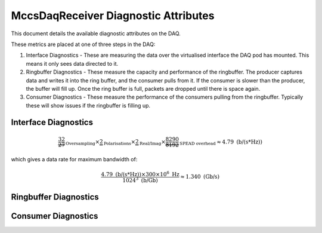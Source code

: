 MccsDaqReceiver Diagnostic Attributes
=====================================

This document details the available diagnostic attributes on the DAQ.

These metrics are placed at one of three steps in the DAQ:

1. Interface Diagnostics - These are measuring the data over the virtualised interface the DAQ pod has mounted. 
   This means it only sees data directed to it.
2. Ringbuffer Diagnostics - These measure the capacity and performance of the ringbuffer. 
   The producer captures data and writes it into the ring buffer, and the consumer pulls from it. 
   If the consumer is slower than the producer, the buffer will fill up. 
   Once the ring buffer is full, packets are dropped until there is space again.
3. Consumer Diagnostics - These measure the performance of the consumers pulling from the ringbuffer. 
   Typically these will show issues if the ringbuffer is filling up.


.. image:: diagnostics.png

Interface Diagnostics
---------------------

.. attribute:: dataRate

   **Type:** DevFloat

   **Unit:** Gb/s

   Data rate measured over the DAQ interface, independent of the DaqReceiver component.

   For the station beam, the expected data rate per Hz of bandwidth may be calculated as:

.. math::

   \underbrace{\frac{32}{27}}_{\text{Oversampling}}
   \times
   \underbrace{2}_{\text{Polarisations}}
   \times
   \underbrace{2}_{\text{Real/Imag}}
   \times
   \underbrace{\frac{8290}{8192}}_{\text{SPEAD overhead}}
   \approx 4.79 \ \text{(b/(s*Hz))}

which gives a data rate for maximum bandwidth of:

.. math::

   \frac{4.79\ \text{(b/(s*Hz))}
   \times
   300 \times 10^6\ \text{Hz}}
   {1024^3\ \text{(b/Gb)}}
   \approx 1.340\ \text{(Gb/s)}

.. attribute:: receiveRate

   **Type:** DevFloat

   **Unit:** packet/s

   Rate of packets received over the DAQ interface. This metric is independent of the DaqReceiver.

.. attribute:: dropRate

   **Type:** DevFloat

   **Unit:** packet/s 

   Rate at which packets are being dropped at the DAQ interface.
   Dropping may occur due to buffer overflows or network congestion.

Ringbuffer Diagnostics
----------------------

.. attribute:: RingbufferOccupancy

   **Type:** DevFloat

   **Unit:** % 

   Percentage of ringbuffer currently in use. When this approaches 100%, incoming packets are at risk of being dropped
   because the consumer is not processing data fast enough.

.. attribute:: LostPushes

   **Type:** DevLong 

   Total number of failed attempts to push data into the ringbuffer.
   This typically increases when the buffer is full or consumer lag is high.

Consumer Diagnostics
--------------------

.. attribute:: nofSaturations

   **Type:** DevLong 

   Number of saturation events recorded during the most recent integration by the station beam consumer.

.. attribute:: nofPackets

   **Type:** DevLong

    Total number of packets processed during the last integration by the data consumer.

    1. For the station beam consumer this is dependent on the integration time, the higher the integation time
       the more packets we expect per integration. (nof_station_samples * nof_channels / 2048)
    2. For the xGPU correlator data consumer, this at the moment should be 1835008/128 per TPM as each packet contains 128 samples, and nof samples is fixed to 1835008. 
       Note: there is some odd behaviour with this attribute at the beginning/end of a frequency sweep which is not yet understood.
    3. For the integrated channel data consumer (bandpasses), should be 32 packets per TPM sending data as each packet contains data for 8 antennas and 32 channels.


.. attribute:: nofSamples

   **Type:** DevLong

   Total number of data samples received in the last callback from the running consumer.

   For the xGPU correlator data consumer, this at the moment should be 1835008 as the correlator is fixed to this integration period.
   Note: there is some odd behaviour with this attribute at the beginning/end of a frequency sweep which is not yet understood.

   For the TCC correlator this is variable as the integration time can be changed. 
   The odd behaviour at the beginning/end of a frequency sweep is not present for TCC.

.. attribute:: correlatorTimeTaken

   **Type:** DevFloat

   **Unit:** milliseconds (ms)  

   Time taken to complete the last correlation in xGPU or TCC, measured in milliseconds.
   A rising trend may indicate GPU contention or performance bottlenecks.

.. attribute:: hostToDeviceCopyTime

   **Type:** DevFloat

   **Unit:** milliseconds (ms)  

   Time taken to copy data from the host (CPU) to the device (GPU) memory, measured in milliseconds.
   A rising trend may indicate issues with data transfer rates or GPU memory allocation.

   This is typically the bottleneck in TCC as the solve time is very fast.

   Note: This attribute is only available when using the TCC correlator.

.. attribute:: deviceToHostCopyTime

   **Type:** DevFloat

   **Unit:** milliseconds (ms)  

   Time taken to copy data from the device (GPU) back to the host (CPU) memory, measured in milliseconds.
   A rising trend may indicate issues with data transfer rates or GPU memory allocation.

   Note: This attribute is only available when using the TCC correlator.

.. attribute:: correlatorSolveTime

   **Type:** DevFloat

   **Unit:** milliseconds (ms)  

   Time taken to solve the last correlation in TCC, measured in milliseconds.
   A rising trend may indicate GPU contention or performance bottlenecks.
